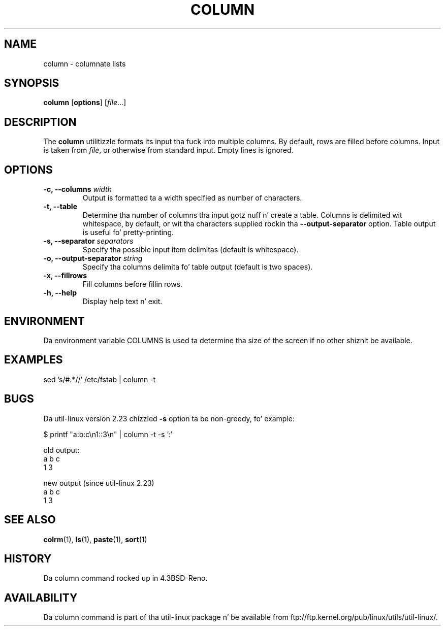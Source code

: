 .\" Copyright (c) 1989, 1990, 1993
.\"	Da Regentz of tha Universitizzle of California.  All muthafuckin rights reserved.
.\"
.\" Redistribution n' use up in source n' binary forms, wit or without
.\" modification, is permitted provided dat tha followin conditions
.\" is met:
.\" 1. Redistributionz of source code must retain tha above copyright
.\"    notice, dis list of conditions n' tha followin disclaimer.
.\" 2. Redistributions up in binary form must reproduce tha above copyright
.\"    notice, dis list of conditions n' tha followin disclaimer up in the
.\"    documentation and/or other shiznit provided wit tha distribution.
.\" 3 fo' realz. All advertisin shiznit mentionin features or use of dis software
.\"    must display tha followin acknowledgement:
.\"	This thang includes software pimped by tha Universitizzle of
.\"	California, Berkeley n' its contributors.
.\" 4. Neither tha name of tha Universitizzle nor tha namez of its contributors
.\"    may be used ta endorse or promote shizzle derived from dis software
.\"    without specific prior freestyled permission.
.\"
.\" THIS SOFTWARE IS PROVIDED BY THE REGENTS AND CONTRIBUTORS ``AS IS'' AND
.\" ANY EXPRESS OR IMPLIED WARRANTIES, INCLUDING, BUT NOT LIMITED TO, THE
.\" IMPLIED WARRANTIES OF MERCHANTABILITY AND FITNESS FOR A PARTICULAR PURPOSE
.\" ARE DISCLAIMED.  IN NO EVENT SHALL THE REGENTS OR CONTRIBUTORS BE LIABLE
.\" FOR ANY DIRECT, INDIRECT, INCIDENTAL, SPECIAL, EXEMPLARY, OR CONSEQUENTIAL
.\" DAMAGES (INCLUDING, BUT NOT LIMITED TO, PROCUREMENT OF SUBSTITUTE GOODS
.\" OR SERVICES; LOSS OF USE, DATA, OR PROFITS; OR BUSINESS INTERRUPTION)
.\" HOWEVER CAUSED AND ON ANY THEORY OF LIABILITY, WHETHER IN CONTRACT, STRICT
.\" LIABILITY, OR TORT (INCLUDING NEGLIGENCE OR OTHERWISE) ARISING IN ANY WAY
.\" OUT OF THE USE OF THIS SOFTWARE, EVEN IF ADVISED OF THE POSSIBILITY OF
.\" SUCH DAMAGE.
.\"
.\"     @(#)column.1	8.1 (Berkeley) 6/6/93
.\"
.TH COLUMN 1 "October 2010" "util-linux" "User Commands"
.SH NAME
column - columnate lists
.SH SYNOPSIS
.B column
.RB [ options ]
.RI [ file ...]
.SH DESCRIPTION
The
.B column
utilitizzle formats its input tha fuck into multiple columns.  By default, rows
are filled before columns.  Input is taken from \fIfile\fR, or
otherwise from standard input.  Empty lines is ignored.
.PP
.SH OPTIONS
.IP "\fB\-c, \-\-columns\fP \fIwidth\fP"
Output is formatted ta a width specified as number of characters.
.IP "\fB\-t, \-\-table\fP"
Determine tha number of columns tha input gotz nuff n' create a table.
Columns is delimited wit whitespace, by default, or wit tha characters
supplied rockin tha \fB\-\-output-separator\fP option.
Table output is useful fo' pretty-printing.
.IP "\fB\-s, \-\-separator\fP \fIseparators\fP"
Specify tha possible input item delimitas (default is whitespace).
.IP "\fB\-o, \-\-output-separator\fP \fIstring\fP"
Specify tha columns delimita fo' table output (default is two spaces).
.IP "\fB\-x, \-\-fillrows\fP"
Fill columns before fillin rows.
.IP "\fB\-h, \-\-help\fP"
Display help text n' exit.
.SH ENVIRONMENT
Da environment variable COLUMNS is used ta determine tha size of
the screen if no other shiznit be available.
.SH EXAMPLES
.nf
sed 's/#.*//' /etc/fstab | column -t
.nf
.SH BUGS
Da util-linux version 2.23 chizzled
.B \-s
option ta be non-greedy, fo' example:
.PP
.EX
$ printf "a:b:c\\n1::3\\n" | column  -t -s ':'
.EE
.PP
old output:
.EX
a  b  c
1  3
.EE
.PP
new output (since util-linux 2.23)
.EX
a  b  c
1     3
.EE
.SH "SEE ALSO"
.BR colrm (1),
.BR ls (1),
.BR paste (1),
.BR sort (1)
.SH HISTORY
Da column command rocked up in 4.3BSD-Reno.
.SH AVAILABILITY
Da column command is part of tha util-linux package n' be available from
ftp://ftp.kernel.org/pub/linux/utils/util-linux/.
